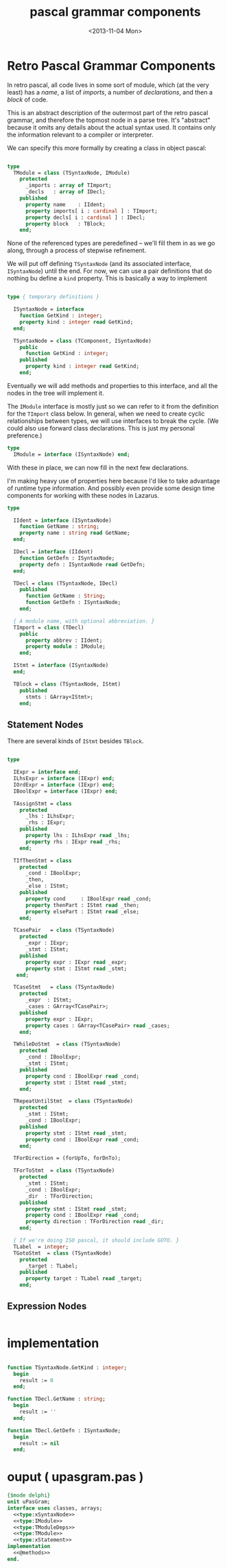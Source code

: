 #+title: pascal grammar components
#+date: <2013-11-04 Mon>

* Retro Pascal Grammar Components

In retro pascal, all code lives in some sort of module, which (at the very least) has a /name/, a list of /imports/, a number of /declarations/, and then a /block/ of code.

This is an abstract description of the outermost part of the retro pascal grammar, and therefore the topmost node in a parse tree. It's "abstract" because it omits any details about the actual syntax used. It contains only the information relevant to a compiler or interpreter.

We can specify this more formally by creating a class in object pascal:

#+name: type:TModule
#+begin_src pascal

  type
    TModule = class (TSyntaxNode, IModule)
      protected
        _imports : array of TImport;
        _decls   : array of IDecl;
      published
        property name    : IIdent;
        property imports[ i : cardinal ] : TImport;
        property decls[ i : cardinal ] : IDecl;
        property block   : TBlock;
      end;

#+end_src

None of the referenced types are peredefined -- we'll fill them in as we go along, through a process of stepwise refinement.

We will put off defining =TSyntaxNode= (and its associated interface, =ISyntaxNode=) until the end. For now, we can use a pair definitions that do nothing bu define a =kind= property. This is basically a way to implement

#+name: type:xSyntaxNode
#+begin_src pascal

  type { temporary definitions }

    ISyntaxNode = interface
      function GetKind : integer;
      property kind : integer read GetKind;
    end;

    TSyntaxNode = class (TComponent, ISyntaxNode)
      public
        function GetKind : integer;
      published
        property kind : integer read GetKind;
      end;

#+end_src

Eventually we will add methods and properties to this interface, and all the nodes in the tree will implement it.

The =IModule= interface is mostly just so we can refer to it from the definition for the =TImport= class below. In general, when we need to create cyclic relationships between types, we will use interfaces to break the cycle. (We could also use forward class declarations. This is just my personal preference.)

#+name: type:IModule
#+begin_src pascal
  type
    IModule = interface (ISyntaxNode) end;
#+end_src

With these in place, we can now fill in the next few declarations.

I'm making heavy use of properties here because I'd like to take advantage of runtime type information. And possibly even provide some design time components for working with these nodes in Lazarus.

#+name: type:TModuleDeps
#+begin_src pascal
  type

    IIdent = interface (ISyntaxNode)
      function GetName : string;
      property name : string read GetName;
    end;

    IDecl = interface (IIdent)
      function GetDefn : ISyntaxNode;
      property defn : ISyntaxNode read GetDefn;
    end;

    TDecl = class (TSyntaxNode, IDecl)
      published
        function GetName : String;
        function GetDefn : ISyntaxNode;
      end;

    { A module name, with optional abbreviation. }
    TImport = class (TDecl)
      public
        property abbrev : IIdent;
        property module : IModule;
      end;

    IStmt = interface (ISyntaxNode)
    end;

    TBlock = class (TSyntaxNode, IStmt)
      published
        stmts : GArray<IStmt>;
      end;

#+end_src

** Statement Nodes

There are several kinds of =IStmt= besides =TBlock=.

#+name: type:xStatement
#+begin_src pascal

  type

    IExpr = interface end;
    ILhsExpr = interface (IExpr) end;
    IOrdExpr = interface (IExpr) end;
    IBoolExpr = interface (IExpr) end;

    TAssignStmt = class
      protected
        _lhs : ILhsExpr;
        _rhs : IExpr;
      published
        property lhs : ILhsExpr read _lhs;
        property rhs : IExpr read _rhs;
      end;

    TIfThenStmt = class
      protected
        _cond : IBoolExpr;
        _then,
        _else : IStmt;
      published
        property cond     : IBoolExpr read _cond;
        property thenPart : IStmt read _then;
        property elsePart : IStmt read _else;
      end;

    TCasePair   = class (TSyntaxNode)
      protected
        _expr : IExpr;
        _stmt : IStmt;
      published
        property expr : IExpr read _expr;
        property stmt : IStmt read _stmt;
     end;

    TCaseStmt   = class (TSyntaxNode)
      protected
        _expr  : IStmt;
        _cases : GArray<TCasePair>;
      published
        property expr : IExpr;
        property cases : GArray<TCasePair> read _cases;
      end;

    TWhileDoStmt  = class (TSyntaxNode)
      protected
        _cond : IBoolExpr;
        _stmt : IStmt;
      published
        property cond : IBoolExpr read _cond;
        property stmt : IStmt read _stmt;
      end;

    TRepeatUntilStmt  = class (TSyntaxNode)
      protected
        _stmt : IStmt;
        _cond : IBoolExpr;
      published
        property stmt : IStmt read _stmt;
        property cond : IBoolExpr read _cond;
      end;

    TForDirection = (forUpTo, forDnTo);

    TForToStmt  = class (TSyntaxNode)
      protected
        _stmt : IStmt;
        _cond : IBoolExpr;
        _dir  : TForDirection;
      published
        property stmt : IStmt read _stmt;
        property cond : IBoolExpr read _cond;
        property direction : TForDirection read _dir;
      end;

    { If we're doing ISO pascal, it should include GOTO. }
    TLabel  = integer;
    TGotoStmt  = class (TSyntaxNode)
      protected
        _target : TLabel;
      published
        property target : TLabel read _target;
      end;

#+end_src

** Expression Nodes

#+begin_src pascal

#+end_src


* implementation

#+name: @methods
#+begin_src pascal

  function TSyntaxNode.GetKind : integer;
    begin
      result := 0
    end;

  function TDecl.GetName : string;
    begin
      result := ''
    end;

  function TDecl.GetDefn : ISyntaxNode;
    begin
      result := nil
    end;

#+end_src

* ouput ( upasgram.pas )

#+begin_src pascal :tangle "~/r/retropas/upasgram.pas" :comments both :noweb tangle
  {$mode delphi}
  unit uPasGram;
  interface uses classes, arrays;
    <<type:xSyntaxNode>>
    <<type:IModule>>
    <<type:TModuleDeps>>
    <<type:TModule>>
    <<type:xStatement>>
  implementation
    <<@methods>>
  end.
#+end_src
